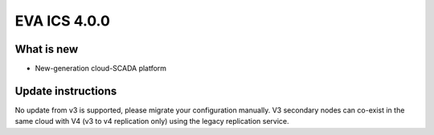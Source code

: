 EVA ICS 4.0.0
*************

What is new
===========

* New-generation cloud-SCADA platform

Update instructions
===================

No update from v3 is supported, please migrate your configuration manually. V3
secondary nodes can co-exist in the same cloud with V4 (v3 to v4 replication
only) using the legacy replication service.
